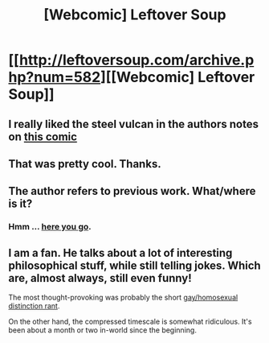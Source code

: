 #+TITLE: [Webcomic] Leftover Soup

* [[http://leftoversoup.com/archive.php?num=582][[Webcomic] Leftover Soup]]
:PROPERTIES:
:Author: MugaSofer
:Score: 14
:DateUnix: 1407515171.0
:DateShort: 2014-Aug-08
:END:

** I really liked the steel vulcan in the authors notes on [[http://leftoversoup.com/archive.php?num=201][this comic]]
:PROPERTIES:
:Author: symmetry81
:Score: 4
:DateUnix: 1407515820.0
:DateShort: 2014-Aug-08
:END:


** That was pretty cool. Thanks.
:PROPERTIES:
:Author: historymaking101
:Score: 2
:DateUnix: 1407517160.0
:DateShort: 2014-Aug-08
:END:


** The author refers to previous work. What/where is it?
:PROPERTIES:
:Author: historymaking101
:Score: 2
:DateUnix: 1407519183.0
:DateShort: 2014-Aug-08
:END:

*** Hmm ... [[http://leftoversoup.com/tailsteakfaq.html][here you go]].
:PROPERTIES:
:Author: MugaSofer
:Score: 1
:DateUnix: 1407520706.0
:DateShort: 2014-Aug-08
:END:


** I am a fan. He talks about a lot of interesting philosophical stuff, while still telling jokes. Which are, almost always, still even funny!

The most thought-provoking was probably the short [[http://leftoversoup.com/archive.php?num=278][gay/homosexual distinction rant]].

On the other hand, the compressed timescale is somewhat ridiculous. It's been about a month or two in-world since the beginning.
:PROPERTIES:
:Author: VorpalAuroch
:Score: 2
:DateUnix: 1407539582.0
:DateShort: 2014-Aug-09
:END:
